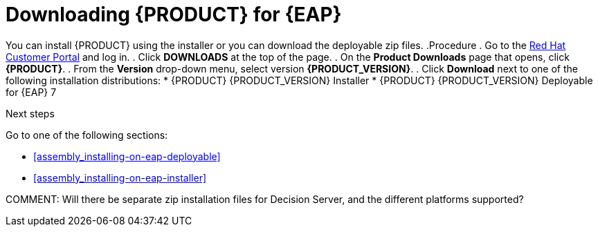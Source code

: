 [[install-download-proc]]
= Downloading {PRODUCT} for {EAP}

You can install {PRODUCT} using the installer or you can download the deployable zip files. 
.Procedure
. Go to the https://access.redhat.com[Red Hat Customer Portal] and log in.
. Click *DOWNLOADS* at the top of the page.
. On the *Product Downloads* page that opens, click *{PRODUCT}*.
. From the *Version* drop-down menu, select version *{PRODUCT_VERSION}*.
. Click *Download* next to one of the following installation distributions:
* {PRODUCT} {PRODUCT_VERSION} Installer
* {PRODUCT} {PRODUCT_VERSION} Deployable for {EAP} 7

.Next steps
Go to one of the following sections:

* <<assembly_installing-on-eap-deployable>>
* <<assembly_installing-on-eap-installer>>

COMMENT: Will there be separate zip installation files for Decision Server, and the different platforms supported?
 